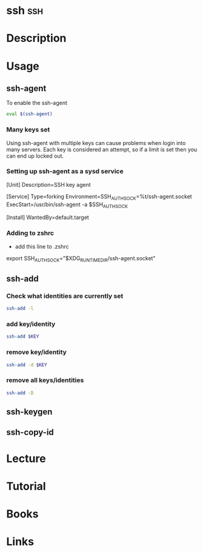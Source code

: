 #+TAGS: ssh


* ssh									:ssh:
* Description
* Usage
** ssh-agent
To enable the ssh-agent
#+BEGIN_SRC sh
eval $(ssh-agent)
#+END_SRC

*** Many keys set
Using ssh-agent with multiple keys can cause problems when login into many servers.
Each key is considered an attempt, so if a limit is set then you can end up locked out.

*** Setting up ssh-agent as a sysd service
[Unit]
Description=SSH key agent

[Service]
Type=forking
Environment=SSH_AUTH_SOCK=%t/ssh-agent.socket
ExecStart=/usr/bin/ssh-agent -a $SSH_AUTH_SOCK

[Install]
WantedBy=default.target

*** Adding to zshrc
- add this line to .zshrc
export SSH_AUTH_SOCK="$XDG_RUNTIME_DIR/ssh-agent.socket"

** ssh-add
*** Check what identities are currently set
#+BEGIN_SRC sh
ssh-add -l
#+END_SRC

*** add key/identity
#+BEGIN_SRC sh
ssh-add $KEY
#+END_SRC

*** remove key/identity
#+BEGIN_SRC sh
ssh-add -d $KEY
#+END_SRC

*** remove all keys/identities
#+BEGIN_SRC sh
ssh-add -D
#+END_SRC

** ssh-keygen
** ssh-copy-id
* Lecture
* Tutorial
* Books
* Links
